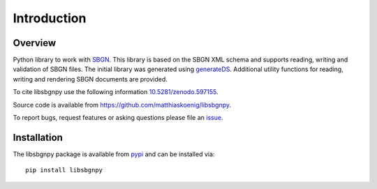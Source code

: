 Introduction
===============
.. image:: ./images/libsbgnpy.png

Overview
------------
Python library to work with `SBGN <http://sbgn.github.io/sbgn/>`_. This library is based on the SBGN XML schema and supports reading,
writing and validation of SBGN files.
The initial library was generated using `generateDS <https://pypi.org/project/generateDS/>`_. Additional utility functions for
reading, writing and rendering SBGN documents are provided.

To cite libsbgnpy use the following information `10.5281/zenodo.597155 <https://zenodo.org/badge/DOI/10.5281/zenodo.597155>`_.

Source code is available from
`https://github.com/matthiaskoenig/libsbgnpy
<https://github.com/matthiaskoenig/libsbgnpy>`_.

To report bugs, request features or asking questions please file an
`issue
<https://github.com/matthiaskoenig/libsbgnpy/issues>`_.

Installation
------------
The libsbgnpy package is available from `pypi
<https://github.com/matthiaskoenig/libsbgnpy>`_ and can be installed via::

    pip install libsbgnpy
